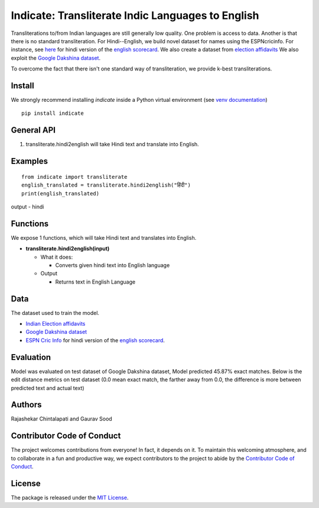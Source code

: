 ==================================================
Indicate: Transliterate Indic Languages to English
==================================================


Transliterations to/from Indian languages are still generally low quality. One problem is access to data. Another is that there is no standard  transliteration.
For Hindi--English, we build novel dataset for names using the ESPNcricinfo. For instance, see `here <https://www.espncricinfo.com/hindi/series/pakistan-tour-of-england-2021-1239529/england-vs-pakistan-1st-odi-1239537/full-scorecard>`__ for hindi version of the `english scorecard <https://www.espncricinfo.com/series/pakistan-tour-of-england-2021-1239529/england-vs-pakistan-1st-odi-1239537/full-scorecard>`__.
We also create a dataset from `election affidavits <https://affidavit.eci.gov.in/CandidateCustomFilter>`__
We also exploit the `Google Dakshina dataset <https://github.com/google-research-datasets/dakshina>`__.

To overcome the fact that there isn't one standard way of transliteration, we provide k-best transliterations.

Install
-------
We strongly recommend installing `indicate` inside a Python virtual environment
(see `venv documentation <https://docs.python.org/3/library/venv.html#creating-virtual-environments>`__)

::

    pip install indicate

General API
-----------
1. transliterate.hindi2english will take Hindi text and translate into English.

Examples
--------
::

  from indicate import transliterate
  english_translated = transliterate.hindi2english("हिंदी")
  print(english_translated)

output -
hindi

Functions
----------
We expose 1 functions, which will take Hindi text and translates into English.

- **transliterate.hindi2english(input)**

  - What it does:

    - Converts given hindi text into English language

  - Output

    - Returns text in English Language

Data
----
The dataset used to train the model.

- `Indian Election affidavits <https://affidavit.eci.gov.in/CandidateCustomFilter>`__

- `Google Dakshina dataset <https://github.com/google-research-datasets/dakshina>`__

- `ESPN Cric Info <https://www.espncricinfo.com/hindi/series/pakistan-tour-of-england-2021-1239529/england-vs-pakistan-1st-odi-1239537/full-scorecard>`__ for hindi version of the `english scorecard <https://www.espncricinfo.com/series/pakistan-tour-of-england-2021-1239529/england-vs-pakistan-1st-odi-1239537/full-scorecard>`__.

Evaluation
----------
Model was evaluated on test dataset of Google Dakshina dataset, Model predicted 45.87% exact matches.
Below is the edit distance metrics on test dataset (0.0 mean exact match, the farther away from 0.0,
the difference is more between predicted text and actual text)

.. image:: images/h2e_ed.png
   :width: 100
   :alt: Edit distance metrics of model on Google Dakshina test dataset


Authors
-------

Rajashekar Chintalapati and Gaurav Sood

Contributor Code of Conduct
---------------------------------

The project welcomes contributions from everyone! In fact, it depends on
it. To maintain this welcoming atmosphere, and to collaborate in a fun
and productive way, we expect contributors to the project to abide by
the `Contributor Code of
Conduct <http://contributor-covenant.org/version/1/0/0/>`__.

License
----------

The package is released under the `MIT
License <https://opensource.org/licenses/MIT>`__.

